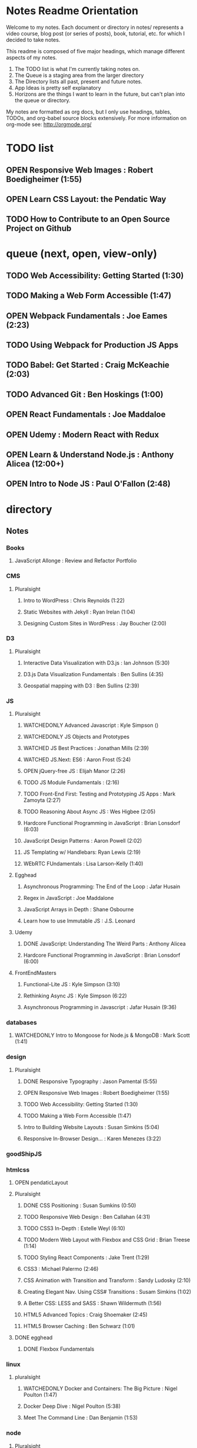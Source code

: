 #+TODO: VIEWONLY TODO NEXT OPEN | WATCHEDONLY DONE CANCELED

* Notes Readme Orientation

Welcome to my notes. Each document or directory in notes/  represents a video course,
blog post (or series of posts), book, tutorial, etc. for which I decided to take notes.

This readme is composed of five major headings, which manage different aspects of my
notes.

1. The TODO list is what I'm currently taking notes on.
2. The Queue is a staging area from the larger directory
3. The Directory lists all past, present and future notes.
4. App Ideas is pretty self explanatory
5. Horizons are the things I want to learn in the future,
   but can't plan into the queue or directory.

My notes are formatted as org docs, but I only use headings, tables, TODOs, and org-babel
source blocks extensively. For more information on org-mode see: http://orgmode.org/


* TODO list
** OPEN Responsive Web Images : Robert Boedigheimer (1:55)
** OPEN Learn CSS Layout: the Pendatic Way
** TODO How to Contribute to an Open Source Project on Github


* queue (next, open, view-only)
** TODO Web Accessibility: Getting Started (1:30)
** TODO Making a Web Form Accessible (1:47)
** OPEN Webpack Fundamentals : Joe Eames (2:23) 
** TODO Using Webpack for Production JS Apps
** TODO Babel: Get Started : Craig McKeachie (2:03)
** TODO Advanced Git : Ben Hoskings (1:00)
** OPEN React Fundamentals : Joe Maddaloe
** OPEN Udemy : Modern React with Redux
** OPEN Learn & Understand Node.js : Anthony Alicea (12:00+)
** OPEN Intro to Node JS : Paul O'Fallon (2:48)


* directory
** Notes
*** Books
**** JavaScript Allonge : Review and Refactor Portfolio
*** CMS
**** Pluralsight
***** Intro to WordPress : Chris Reynolds (1:22)
***** Static Websites with Jekyll : Ryan Irelan (1:04)
***** Designing Custom Sites in WordPress : Jay Boucher (2:00)
*** D3
**** Pluralsight
***** Interactive Data Visualization with D3.js : Ian Johnson (5:30)
***** D3.js Data Visualization Fundamentals : Ben Sullins (4:35)
***** Geospatial mapping with D3 : Ben Sullins (2:39)
*** JS
**** Pluralsight
***** WATCHEDONLY Advanced Javascript : Kyle Simpson ()
***** WATCHEDONLY JS Objects and Prototypes
***** WATCHED JS Best Practices : Jonathan Mills (2:39)
***** WATCHED JS.Next: ES6 : Aaron Frost (5:24)
***** OPEN jQuery-free JS : Elijah Manor (2:26)
***** TODO JS Module Fundamentals : (2:16)
***** TODO Front-End First: Testing and Prototyping JS Apps : Mark Zamoyta (2:27)
***** TODO Reasoning About Async JS : Wes Higbee (2:05)
***** Hardcore Functional Programming in JavaScript : Brian Lonsdorf (6:03)
***** JavaScript Design Patterns : Aaron Powell (2:02)
***** JS Templating w/ Handlebars: Ryan Lewis (2:19)
***** WEbRTC FUndamentals : Lisa Larson-Kelly (1:40)
**** Egghead
***** Asynchronous Programming: The End of the Loop : Jafar Husain
***** Regex in JavaScript : Joe Maddalone
***** JavaScript Arrays in Depth : Shane Osbourne
***** Learn how to use Immutable JS : J.S. Leonard
**** Udemy
***** DONE JavaScript: Understanding The Weird Parts : Anthony Alicea
***** Hardcore Functional Programming in JavaScript : Brian Lonsdorf (6:00)
**** FrontEndMasters
***** Functional-Lite JS : Kyle Simpson (3:10)
***** Rethinking Async JS : Kyle Simpson (6:22)
***** Asynchronous Programming in Javascript : Jafar Husain (9:36)
*** databases
**** WATCHEDONLY Intro to Mongoose for Node.js & MongoDB : Mark Scott (1:41)
*** design
**** Pluralsight
***** DONE Responsive Typography : Jason Pamental (5:55)
***** OPEN Responsive Web Images : Robert Boedigheimer (1:55)
***** TODO Web Accessibility: Getting Started (1:30)
***** TODO Making a Web Form Accessible (1:47)
***** Intro to Building Website Layouts : Susan Simkins (5:04)
***** Responsive In-Browser Design... : Karen Menezes (3:22)
*** goodShipJS
*** htmlcss
**** OPEN pendaticLayout
**** Pluralsight
***** DONE CSS Positioning : Susan Sumkins (0:50)
***** TODO Responsive Web Design : Ben Callahan (4:31)
***** TODO CSS3 In-Depth : Estelle Weyl (6:10)
***** TODO Modern Web Layout with Flexbox and CSS Grid : Brian Treese (1:14)
***** TODO Styling React Components : Jake Trent (1:29)
***** CSS3 : Michael Palermo (2:46)
***** CSS Animation with Transition and Transform : Sandy Ludosky (2:10)
***** Creating Elegant Nav. Using CSS# Transitions : Susam Simkins (1:02)
***** A Better CSS: LESS and SASS : Shawn Wildermuth (1:56)
***** HTML5 Advanced Topics : Craig Shoemaker (2:45)
***** HTML5 Browser Caching : Ben Schwarz (1:01)
**** DONE egghead
***** DONE Flexbox Fundamentals
*** linux
**** pluralsight
***** WATCHEDONLY Docker and Containers: The Big Picture : Nigel Poulton (1:47)
***** Docker Deep Dive : Nigel Poulton (5:38)
***** Meet The Command Line : Dan Benjamin (1:53)
*** node
**** Pluralsight
***** DONE Real-Time Web w/ Node.js : Kyle Simpson (5:23)
***** DONE RESTful Web Services with Node.js and Express (2:04)
***** DONE Build Web Apps with Node.js and Express 4.0 : Jonathan Mills (4:43)
***** DONE Securing Yours App w/ OAuth and Passport : Jonathan Mills
***** OPEN Intro to Node JS : Paul O'Fallon (2:48)
***** TODO Five Essential tools for REST APIs : Elton Stoneman (2:56)
***** HTTP Fundamentals : Scott Allen (2:50)
***** Node Application Patterns : Rob Conery (2:30)
***** FullStack NodeJS : Geoffrey Grosenbach (2:35)
***** Building Web Apps with Node.js : Kevin Whinnery (3:43)
**** FrontEndMasters
***** API Design with Node.js using Express : Scott Moss (10:18)
**** Udemy
***** OPEN Learn & Understand Node.js : Anthony Alicea (12:00+)
*** perf
**** Pluralsight
***** Web Performance : Robert Boedigheimer (2:51)
***** Using Google PageSpeed for Perf. : David Berry (3:19)
*** react
**** DONE React.js Program: Fundamentals : Tyler McGinnis
**** DONE Facebook Official React Tutorial
**** DONE React Router Tutorial
**** Pluralsight
***** TODO Building Applications with React and Flux : Cory House (5:08)
***** TODO Building Applications with React and Redux in ES6: Cory House (6:14)
***** TODO Building a Full-Stack App with React and Express : Daniel Stern (3:24)
***** React Native Apps with Exponent and Redux : Hendrick(3:21)
***** Building iOS Apps with React Native : Hendrik Swanepoel (1:59)
**** Egghead
***** OPEN React Fundamentals : Joe Maddalon
***** TODO Getting Started with Redux (egghead)
***** TODO Getting Started with React Router (egghead)
***** TODO Building React Apps w/ Idiomatic Redux
***** React Testing Cookbook
***** Build Your First React.js App : Tyler McGinnise
***** React Native Fundamentals : Tyler McGinnis
**** Udemy
***** OPEN Modern React with Redux : Stephen Girder (?)
***** TODO Advanced React and Redux : Stephen Girder (?)
***** Build Apps with React Native : Stephen Grider (8:00+)
***** Build Web Apps with ReactJS and Flux : Stephen Grider (9:30+)
*** testing
**** Pluralsight
***** Testing Client-Side JS : Joe Eames (4:50)
***** Code Testability : Misko Hevery (0:51)
***** Unit Testing with Node.js : Joe Eames (1:26)
***** Node.js Testing Strategies : Rob Conery (2:39)
***** Mastering React Testing with Jest : Daniel Stern (1:57)
*** tools
**** emacsHelp
**** Pluralsight
***** DONE Intro to NPM as a Build Tool : Marcus Hammarberg (1:37)
***** DONE Git Fundamentals : James Kovacs (1:51)
***** DONE NPM Playbook : Joe Eames (0:58)
***** WATCHEDONLY Meet Emacs : Phil Hagelberg (0:58)
***** OPEN Webpack Fundamentals : Joe Eames (2:23)
***** TODO Advanced Git : Ben Hoskings (1:00)
***** TODO Babel: Get Started : Craig McKeachie (2:03)
***** Using the Chrome Dev. Tools : John Sonmez (2:50)
***** Getting Started with Emmet : Kristian Freeman (0:55)
**** egghead
***** TODO Using Webpack for Production JS Apps
***** TODO How to Contribute to an Open Source Project on Github


* App Ideas
** Soil Test
** Ship's Log (searchable note taker) 
** SNAP
** Index Cards


* Horizon
** Scheme
*** Little Schemer / Seasoned Schemer
*** HtDP [5/43]
    I. Processing Simple Forms of Data
 - [X] Students, Teachers, Computers
 - [X] Numbers, Expressions, Simple Programs
 - [X] Programs are Function Plus Variable Definitions
 - [X] Conditional Expressions and Functions
 - [X] Symbolic Information
 - [ ] Compound Data, Part 1: Structures
 - [ ] The Varieties of Data
 - [ ] Intermezzo 1: Syntax and Semantics
 II. Processing Arbitrarily Large Data
 - [ ] Compound Data, Part 2: Lists
 - [ ] More on Processing Lists
 - [ ] Natural Numbers
 - [ ] Composing Functions, Revisited Again
 - [ ] Intermezzo 2: List Abbreviations
 III. More on Processing Arbitrarily Large Data
 - [ ] More Self-referential Data Definitions
 - [ ] Mutually Referential data Definitions
 - [ ] Development through Iterative Refinement
 - [ ] Processing Two Complex Pieces of Data
 - [ ] Intermezzo 3: Local Definitions and Lexical Scope
 IV. Abstracting Designs
 - [ ] Similarities in Definitions
 - [ ] Functions as Values
 - [ ] Designing Abstractions from Examples
 - [ ] Designing Abstractions with First-Class Functions
 - [ ] Mathematical Examples
 - [ ] Intermezzo 4: Defining Functions on the Fly
 V. Generative Recursion
 - [ ] A New Form of Recursion
 - [ ] Designing Algorithms
 - [ ] Variations on a Theme
 - [ ] Algorithms that Backtrack
 - [ ] Intermezzo 5: The Cost of Computing and Vectors
 VI. Accumulating Knowledge
 - [ ] The Loss of Knowledge
 - [ ] Designing Accumulator-Style Functions
 - [ ] More Uses of Accumulation
 - [ ] Intermezzo 6: The Nature of Inexact Numbers
 VII. Changing the State of Variables
 - [ ] Memory for Functions
 - [ ] Assignment to Variables
 - [ ] Designating Functions with Memory
 - [ ] Examples of Memory Usage
 - [ ] Intermezzo 7: The Final Syntax and Semantics
 VIII.
 - [ ] Encapsulation
 - [ ] Mutable Structures
 - [ ] Designing Functions that Change Structures
 - [ ] Equality
 - [ ] Changing Structures, Vectors, and Objects
 Epilogue

*** SICP
** Clojure
*** Living Clojure
*** Clojure for the Brave and True
*** Clojure Applied
** Secondary Languages
*** Java
*** Elm
*** Elixir
*** Rust
** MIT OpenCourseware
*** 6.01   - Intro to EE and CompSci
*** 18.01  - Single Variable Calculus
*** 6.042  - Mathematics for Computer Science
*** 6.006  - Intro to Algorithms
*** 18.02  - MultiVariable Calculus
*** 6.046  - Algorithms
*** 18.310 - Principles of Discrete Applied Math
    
